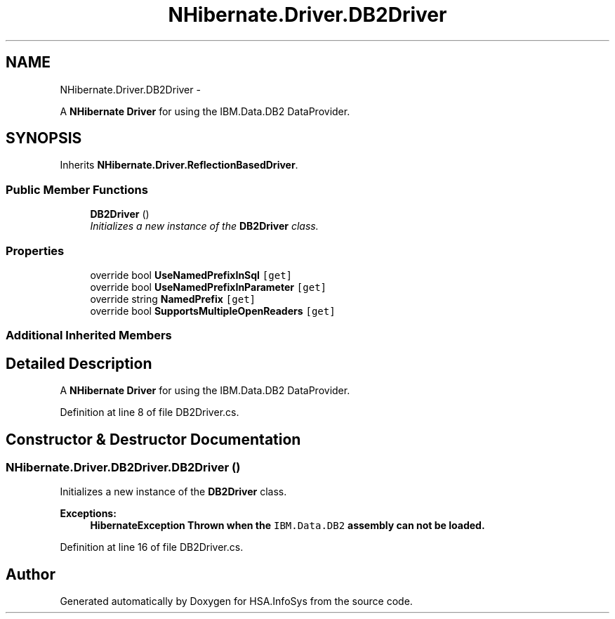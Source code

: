 .TH "NHibernate.Driver.DB2Driver" 3 "Fri Jul 5 2013" "Version 1.0" "HSA.InfoSys" \" -*- nroff -*-
.ad l
.nh
.SH NAME
NHibernate.Driver.DB2Driver \- 
.PP
A \fBNHibernate\fP \fBDriver\fP for using the IBM\&.Data\&.DB2 DataProvider\&.  

.SH SYNOPSIS
.br
.PP
.PP
Inherits \fBNHibernate\&.Driver\&.ReflectionBasedDriver\fP\&.
.SS "Public Member Functions"

.in +1c
.ti -1c
.RI "\fBDB2Driver\fP ()"
.br
.RI "\fIInitializes a new instance of the \fBDB2Driver\fP class\&. \fP"
.in -1c
.SS "Properties"

.in +1c
.ti -1c
.RI "override bool \fBUseNamedPrefixInSql\fP\fC [get]\fP"
.br
.ti -1c
.RI "override bool \fBUseNamedPrefixInParameter\fP\fC [get]\fP"
.br
.ti -1c
.RI "override string \fBNamedPrefix\fP\fC [get]\fP"
.br
.ti -1c
.RI "override bool \fBSupportsMultipleOpenReaders\fP\fC [get]\fP"
.br
.in -1c
.SS "Additional Inherited Members"
.SH "Detailed Description"
.PP 
A \fBNHibernate\fP \fBDriver\fP for using the IBM\&.Data\&.DB2 DataProvider\&. 


.PP
Definition at line 8 of file DB2Driver\&.cs\&.
.SH "Constructor & Destructor Documentation"
.PP 
.SS "NHibernate\&.Driver\&.DB2Driver\&.DB2Driver ()"

.PP
Initializes a new instance of the \fBDB2Driver\fP class\&. 
.PP
\fBExceptions:\fP
.RS 4
\fI\fBHibernateException\fP\fP Thrown when the \fCIBM\&.Data\&.DB2\fP assembly can not be loaded\&. 
.RE
.PP

.PP
Definition at line 16 of file DB2Driver\&.cs\&.

.SH "Author"
.PP 
Generated automatically by Doxygen for HSA\&.InfoSys from the source code\&.
